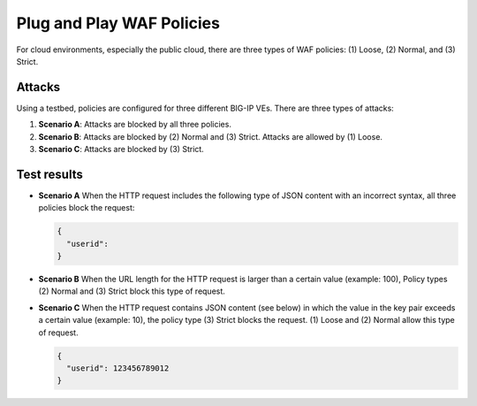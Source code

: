 Plug and Play WAF Policies
==========================

For cloud environments, especially the public cloud, there are three
types of WAF policies: (1) Loose, (2) Normal, and (3) Strict.

**Attacks**
~~~~~~~~~~~

Using a testbed, policies are configured for three different BIG-IP VEs.
There are three types of attacks:

(1) **Scenario A**: Attacks are blocked by all three policies.

(2) **Scenario B**: Attacks are blocked by (2) Normal and (3) Strict.
    Attacks are allowed by (1) Loose.

(3) **Scenario C**: Attacks are blocked by (3) Strict.

**Test results**
~~~~~~~~~~~~~~~~

-  **Scenario A** When the HTTP request includes the following type of
   JSON content with an incorrect syntax, all three policies block the
   request:

   .. code-block:: console

      {
        "userid":
      }

-  **Scenario B** When the URL length for the HTTP request is larger
   than a certain value (example: 100), Policy types (2) Normal and (3)
   Strict block this type of request.

-  **Scenario C** When the HTTP request contains JSON content (see
   below) in which the value in the key pair exceeds a certain value
   (example: 10), the policy type (3) Strict blocks the request. (1)
   Loose and (2) Normal allow this type of request.

   .. code-block:: console

      {
        "userid": 123456789012
      }

